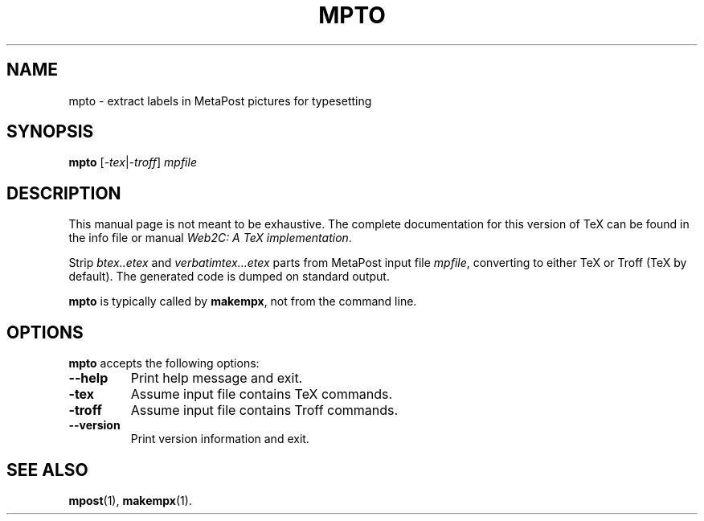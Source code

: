 .TH MPTO 1 "7 January 2007" "MetaPost 0.993" "Web2C @VERSION@"
.\"=====================================================================
.if n .ds MP MetaPost
.if t .ds MP MetaPost
.if n .ds MF Metafont
.if t .ds MF M\s-2ETAFONT\s0
.if t .ds TX \fRT\\h'-0.1667m'\\v'0.20v'E\\v'-0.20v'\\h'-0.125m'X\fP
.if n .ds TX TeX
.ie t .ds OX \fIT\v'+0.25m'E\v'-0.25m'X\fP for troff
.el .ds OX TeX for nroff
.\" the same but obliqued
.\" BX definition must follow TX so BX can use TX
.if t .ds BX \fRB\s-2IB\s0\fP\*(TX
.if n .ds BX BibTeX
.\" LX definition must follow TX so LX can use TX
.if t .ds LX \fRL\\h'-0.36m'\\v'-0.15v'\s-2A\s0\\h'-0.15m'\\v'0.15v'\fP\*(TX
.if n .ds LX LaTeX
.\"=====================================================================
.SH NAME
mpto \- extract labels in MetaPost pictures for typesetting
.SH SYNOPSIS
.B mpto
.RI [ -tex | -troff ]
.I mpfile
.\"=====================================================================
.SH DESCRIPTION
This manual page is not meant to be exhaustive.  The complete
documentation for this version of \*(TX can be found in the info file
or manual
.IR "Web2C: A TeX implementation" .
.PP
Strip
.I btex..etex
and
.I verbatimtex...etex
parts from \*(MP input file
.IR mpfile ,
converting to either \*(TX or Troff (\*(TX by default).  The generated
code is dumped on standard output.
.PP
.B mpto
is typically called by
.BR makempx ,
not from the command line.
.\"=====================================================================
.SH OPTIONS
.B mpto
accepts the following options:
.TP
.B --help
.rb
Print help message and exit.
.TP
.B -tex
.rb
Assume input file contains \*(TX commands.
.TP
.B -troff
.rb
Assume input file contains Troff commands.
.TP
.B --version
.rb
Print version information and exit.
.\"=====================================================================
.SH "SEE ALSO"
.BR mpost (1),
.BR makempx (1).
